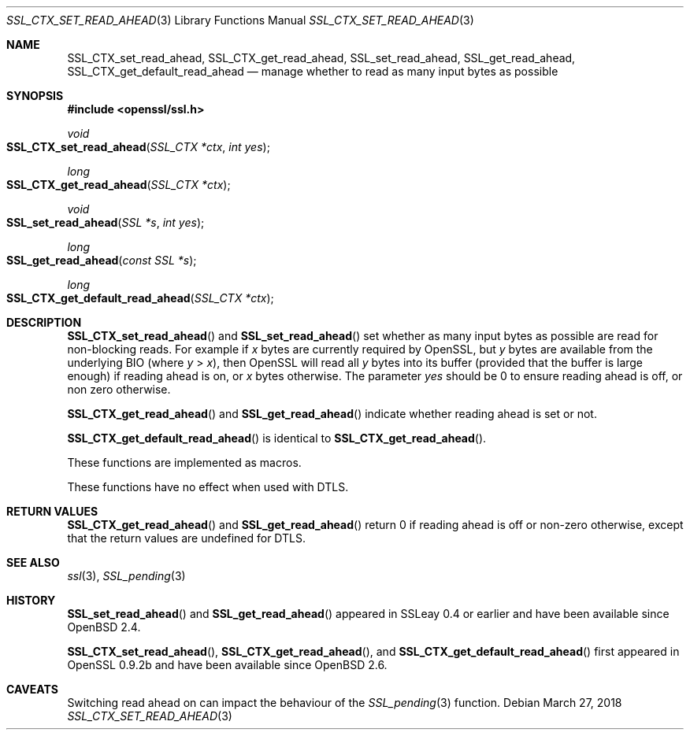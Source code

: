 .\"	$OpenBSD: SSL_CTX_set_read_ahead.3,v 1.4 2018/03/27 17:35:50 schwarze Exp $
.\"	OpenSSL b97fdb57 Nov 11 09:33:09 2016 +0100
.\"
.\" This file was written by Matt Caswell <matt@openssl.org>.
.\" Copyright (c) 2015, 2016 The OpenSSL Project.  All rights reserved.
.\"
.\" Redistribution and use in source and binary forms, with or without
.\" modification, are permitted provided that the following conditions
.\" are met:
.\"
.\" 1. Redistributions of source code must retain the above copyright
.\"    notice, this list of conditions and the following disclaimer.
.\"
.\" 2. Redistributions in binary form must reproduce the above copyright
.\"    notice, this list of conditions and the following disclaimer in
.\"    the documentation and/or other materials provided with the
.\"    distribution.
.\"
.\" 3. All advertising materials mentioning features or use of this
.\"    software must display the following acknowledgment:
.\"    "This product includes software developed by the OpenSSL Project
.\"    for use in the OpenSSL Toolkit. (http://www.openssl.org/)"
.\"
.\" 4. The names "OpenSSL Toolkit" and "OpenSSL Project" must not be used to
.\"    endorse or promote products derived from this software without
.\"    prior written permission. For written permission, please contact
.\"    openssl-core@openssl.org.
.\"
.\" 5. Products derived from this software may not be called "OpenSSL"
.\"    nor may "OpenSSL" appear in their names without prior written
.\"    permission of the OpenSSL Project.
.\"
.\" 6. Redistributions of any form whatsoever must retain the following
.\"    acknowledgment:
.\"    "This product includes software developed by the OpenSSL Project
.\"    for use in the OpenSSL Toolkit (http://www.openssl.org/)"
.\"
.\" THIS SOFTWARE IS PROVIDED BY THE OpenSSL PROJECT ``AS IS'' AND ANY
.\" EXPRESSED OR IMPLIED WARRANTIES, INCLUDING, BUT NOT LIMITED TO, THE
.\" IMPLIED WARRANTIES OF MERCHANTABILITY AND FITNESS FOR A PARTICULAR
.\" PURPOSE ARE DISCLAIMED.  IN NO EVENT SHALL THE OpenSSL PROJECT OR
.\" ITS CONTRIBUTORS BE LIABLE FOR ANY DIRECT, INDIRECT, INCIDENTAL,
.\" SPECIAL, EXEMPLARY, OR CONSEQUENTIAL DAMAGES (INCLUDING, BUT
.\" NOT LIMITED TO, PROCUREMENT OF SUBSTITUTE GOODS OR SERVICES;
.\" LOSS OF USE, DATA, OR PROFITS; OR BUSINESS INTERRUPTION)
.\" HOWEVER CAUSED AND ON ANY THEORY OF LIABILITY, WHETHER IN CONTRACT,
.\" STRICT LIABILITY, OR TORT (INCLUDING NEGLIGENCE OR OTHERWISE)
.\" ARISING IN ANY WAY OUT OF THE USE OF THIS SOFTWARE, EVEN IF ADVISED
.\" OF THE POSSIBILITY OF SUCH DAMAGE.
.\"
.Dd $Mdocdate: March 27 2018 $
.Dt SSL_CTX_SET_READ_AHEAD 3
.Os
.Sh NAME
.Nm SSL_CTX_set_read_ahead ,
.Nm SSL_CTX_get_read_ahead ,
.Nm SSL_set_read_ahead ,
.Nm SSL_get_read_ahead ,
.Nm SSL_CTX_get_default_read_ahead
.Nd manage whether to read as many input bytes as possible
.Sh SYNOPSIS
.In openssl/ssl.h
.Ft void
.Fo SSL_CTX_set_read_ahead
.Fa "SSL_CTX *ctx"
.Fa "int yes"
.Fc
.Ft long
.Fo SSL_CTX_get_read_ahead
.Fa "SSL_CTX *ctx"
.Fc
.Ft void
.Fo SSL_set_read_ahead
.Fa "SSL *s"
.Fa "int yes"
.Fc
.Ft long
.Fo SSL_get_read_ahead
.Fa "const SSL *s"
.Fc
.Ft long
.Fo SSL_CTX_get_default_read_ahead
.Fa "SSL_CTX *ctx"
.Fc
.Sh DESCRIPTION
.Fn SSL_CTX_set_read_ahead
and
.Fn SSL_set_read_ahead
set whether as many input bytes as possible are read for non-blocking
reads.
For example if
.Ar x
bytes are currently required by OpenSSL, but
.Ar y
bytes are available from the underlying BIO (where
.Ar y No > Ar x ) ,
then OpenSSL will read all
.Ar y
bytes into its buffer (provided that the buffer is large enough) if
reading ahead is on, or
.Ar x
bytes otherwise.
The parameter
.Fa yes
should be 0 to ensure reading ahead is off, or non zero otherwise.
.Pp
.Fn SSL_CTX_get_read_ahead
and
.Fn SSL_get_read_ahead
indicate whether reading ahead is set or not.
.Pp
.Fn SSL_CTX_get_default_read_ahead
is identical to
.Fn SSL_CTX_get_read_ahead .
.Pp
These functions are implemented as macros.
.Pp
These functions have no effect when used with DTLS.
.Sh RETURN VALUES
.Fn SSL_CTX_get_read_ahead
and
.Fn SSL_get_read_ahead
return 0 if reading ahead is off or non-zero otherwise,
except that the return values are undefined for DTLS.
.Sh SEE ALSO
.Xr ssl 3 ,
.Xr SSL_pending 3
.Sh HISTORY
.Fn SSL_set_read_ahead
and
.Fn SSL_get_read_ahead
appeared in SSLeay 0.4 or earlier and have been available since
.Ox 2.4 .
.Pp
.Fn SSL_CTX_set_read_ahead ,
.Fn SSL_CTX_get_read_ahead ,
and
.Fn SSL_CTX_get_default_read_ahead
first appeared in OpenSSL 0.9.2b and have been available since
.Ox 2.6 .
.Sh CAVEATS
Switching read ahead on can impact the behaviour of the
.Xr SSL_pending 3
function.
